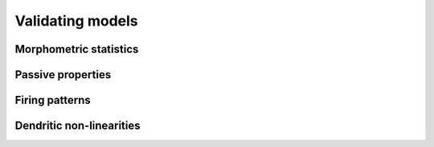 Validating models
==========================================

Morphometric statistics
------------------------------------------

Passive properties
------------------------------------------

Firing patterns
------------------------------------------

Dendritic non-linearities
------------------------------------------